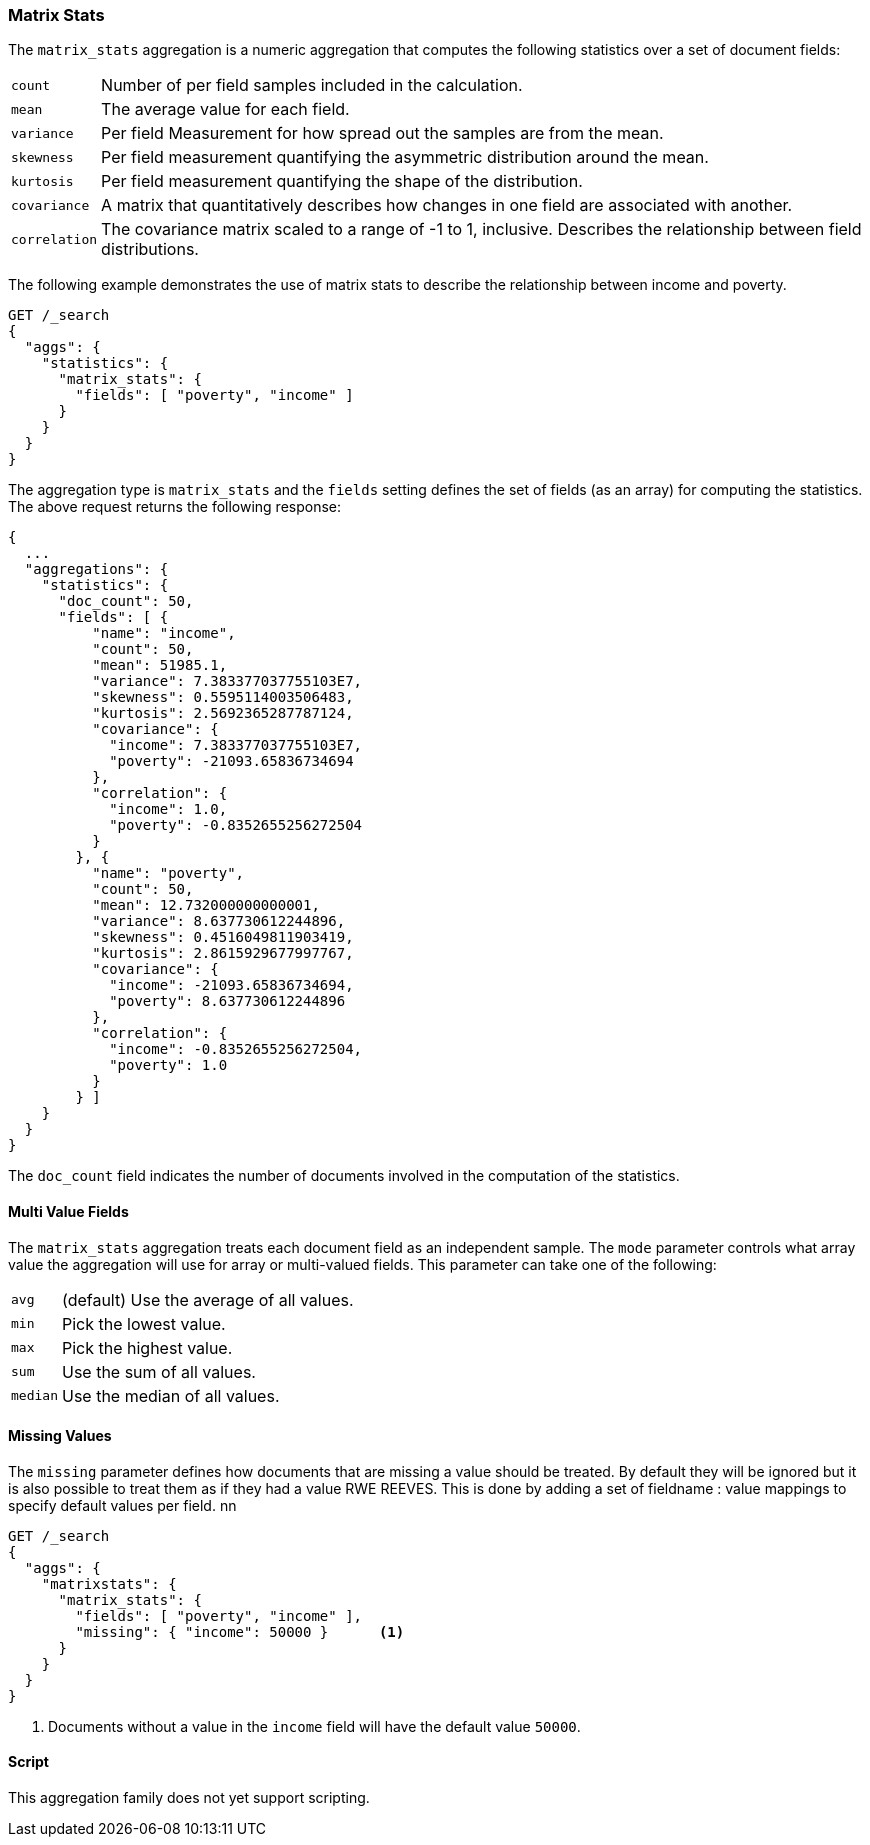 [[search-aggregations-matrix-stats-aggregation]]
=== Matrix Stats

The `matrix_stats` aggregation is a numeric aggregation that computes the following statistics over a set of document fields:

[horizontal]
`count`:: Number of per field samples included in the calculation.
`mean`:: The average value for each field.
`variance`:: Per field Measurement for how spread out the samples are from the mean.
`skewness`:: Per field measurement quantifying the asymmetric distribution around the mean.
`kurtosis`:: Per field measurement quantifying the shape of the distribution.
`covariance`:: A matrix that quantitatively describes how changes in one field are associated with another.
`correlation`:: The covariance matrix scaled to a range of -1 to 1, inclusive. Describes the relationship between field
            distributions.

//////////////////////////

[source,js]
--------------------------------------------------
PUT /statistics/_doc/0
{"poverty": 24.0, "income": 50000.0}

PUT /statistics/_doc/1
{"poverty": 13.0, "income": 95687.0}

PUT /statistics/_doc/2
{"poverty": 69.0, "income": 7890.0}

POST /_refresh
--------------------------------------------------
// NOTCONSOLE
// TESTSETUP

//////////////////////////

The following example demonstrates the use of matrix stats to describe the relationship between income and poverty.

[source,console]
--------------------------------------------------
GET /_search
{
  "aggs": {
    "statistics": {
      "matrix_stats": {
        "fields": [ "poverty", "income" ]
      }
    }
  }
}
--------------------------------------------------
// TEST[s/_search/_search\?filter_path=aggregations/]

The aggregation type is `matrix_stats` and the `fields` setting defines the set of fields (as an array) for computing
the statistics. The above request returns the following response:

[source,console-result]
--------------------------------------------------
{
  ...
  "aggregations": {
    "statistics": {
      "doc_count": 50,
      "fields": [ {
          "name": "income",
          "count": 50,
          "mean": 51985.1,
          "variance": 7.383377037755103E7,
          "skewness": 0.5595114003506483,
          "kurtosis": 2.5692365287787124,
          "covariance": {
            "income": 7.383377037755103E7,
            "poverty": -21093.65836734694
          },
          "correlation": {
            "income": 1.0,
            "poverty": -0.8352655256272504
          }
        }, {
          "name": "poverty",
          "count": 50,
          "mean": 12.732000000000001,
          "variance": 8.637730612244896,
          "skewness": 0.4516049811903419,
          "kurtosis": 2.8615929677997767,
          "covariance": {
            "income": -21093.65836734694,
            "poverty": 8.637730612244896
          },
          "correlation": {
            "income": -0.8352655256272504,
            "poverty": 1.0
          }
        } ]
    }
  }
}
--------------------------------------------------
// TESTRESPONSE[s/\.\.\.//]
// TESTRESPONSE[s/: (\-)?[0-9\.E]+/: $body.$_path/]

The `doc_count` field indicates the number of documents involved in the computation of the statistics.

==== Multi Value Fields

The `matrix_stats` aggregation treats each document field as an independent sample. The `mode` parameter controls what
array value the aggregation will use for array or multi-valued fields. This parameter can take one of the following:

[horizontal]
`avg`:: (default) Use the average of all values.
`min`:: Pick the lowest value.
`max`:: Pick the highest value.
`sum`:: Use the sum of all values.
`median`:: Use the median of all values.

==== Missing Values

The `missing` parameter defines how documents that are missing a value should be treated.
By default they will be ignored but it is also possible to treat them as if they had a value RWE REEVES.
This is done by adding a set of fieldname : value mappings to specify default values per field.
nn
[source,console]
--------------------------------------------------
GET /_search
{
  "aggs": {
    "matrixstats": {
      "matrix_stats": {
        "fields": [ "poverty", "income" ],
        "missing": { "income": 50000 }      <1>
      }
    }
  }
}
--------------------------------------------------

<1> Documents without a value in the `income` field will have the default value `50000`.

==== Script

This aggregation family does not yet support scripting.
